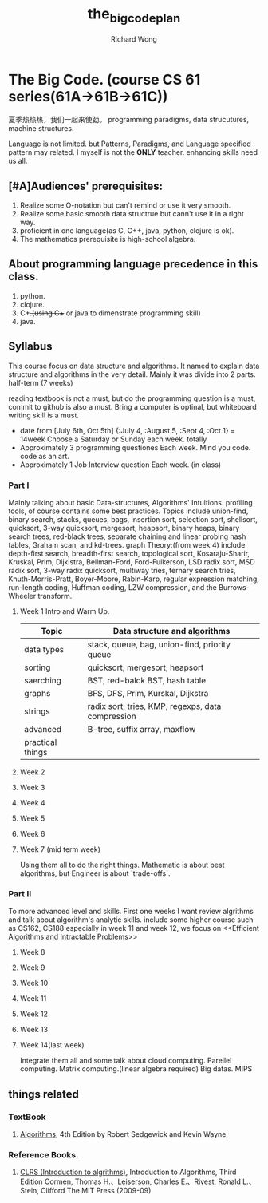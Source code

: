 # -*- mode: org -*-
# Last modified: <2013-07-02 11:58:03 Tuesday by wongrichard>
#+STARTUP: showall
#+LaTeX_CLASS: chinese-export
#+TODO: TODO(t) UNDERGOING(u) | DONE(d) CANCELED(c)
#+TITLE:   the_big_code_plan
#+AUTHOR: Richard Wong

* The Big Code. (course CS 61 series(61A->61B->61C))
  夏季热热热，我们一起来使劲。
  programming paradigms, data strucutures, machine structures.

  Language is not limited.
  but Patterns, Paradigms, and Language specified pattern may related.
  I myself is not the *ONLY* teacher.
  enhancing skills need us all.
** [#A]Audiences' prerequisites:
  1. Realize some O-notation but can't remind or use it very smooth.
  2. Realize some basic smooth data structrue but cann't use it in a
     right way.
  3. proficient in one language(as C, C++, java, python, clojure is ok).
  4. The mathematics prerequisite is high-school algebra.

** About programming language precedence in this class.
  1. python.
  2. clojure.
  3. C++.(using C++ or java to dimenstrate programming skill)
  4. java.

** Syllabus
   This course focus on data structure and algorithms.
   It named to explain data structure and algorithms in the very detail.
   Mainly it was divide into 2 parts. half-term (7 weeks)

   reading textbook is not a must, but do the programming question is
   a must, commit to github is also a must.
   Bring a computer is optinal, but whiteboard writing skill is a must.
   * date from [July 6th, Oct 5th]
     {:July 4, :August 5, :Sept 4, :Oct 1} = 14week
     Choose a Saturday or Sunday each week. totally
   * Approximately 3 programming questiones Each week.
     Mind you code. code as an art.
   * Approximately 1 Job Interview question Each week. (in class)

*** Part I
    Mainly talking about basic Data-structures, Algorithms' Intuitions.
    profiling tools, of course contains some best practices.
    Topics include union-find, binary search, stacks, queues, bags,
    insertion sort, selection sort, shellsort, quicksort, 3-way
    quicksort, mergesort, heapsort, binary heaps, binary search trees,
    red-black trees, separate chaining and linear probing hash tables,
    Graham scan, and kd-trees.
    graph Theory:(from week 4)
    include depth-first search, breadth-first search,
    topological sort, Kosaraju-Sharir, Kruskal, Prim, Dijkistra,
    Bellman-Ford, Ford-Fulkerson, LSD radix sort, MSD radix sort, 3-way
    radix quicksort, multiway tries, ternary search tries,
    Knuth-Morris-Pratt, Boyer-Moore, Rabin-Karp, regular expression
    matching, run-length coding, Huffman coding, LZW compression, and
    the Burrows-Wheeler transform.

**** Week 1 Intro and Warm Up.
     |------------------+---------------------------------------------------|
     | Topic            | Data structure and algorithms                     |
     |------------------+---------------------------------------------------|
     | data types       | stack, queue, bag, union-find, priority queue     |
     | sorting          | quicksort, mergesort, heapsort                    |
     | saerching        | BST, red-balck BST, hash table                    |
     | graphs           | BFS, DFS, Prim, Kurskal, Dijkstra                 |
     | strings          | radix sort, tries, KMP, regexps, data compression |
     | advanced         | B-tree, suffix array, maxflow                     |
     | practical things |                                                   |
     |------------------+---------------------------------------------------|

**** Week 2
**** Week 3
**** Week 4
**** Week 5
**** Week 6
**** Week 7 (mid term week)
     Using them all to do the right things.
     Mathematic is about best algorithms, but Engineer is about `trade-offs`.

*** Part II
    To more advanced level and skills.
    First one weeks I want review algrithms and talk about algorithm's
    analytic skills.
    include some higher course such as CS162, CS188
    especially in week 11 and week 12, we focus on <<Efficient
    Algorithms and Intractable Problems>>


**** Week 8
**** Week 9
**** Week 10
**** Week 11
**** Week 12
**** Week 13

**** Week 14(last week)
     Integrate them all and some talk about cloud computing.
     Parellel computing.
     Matrix computing.(linear algebra required)
     Big datas.
     MIPS

** things related
*** TextBook
    1. [[http://www.amazon.cn/%25E7%25AE%2597%25E6%25B3%2595-%25E5%25A1%259E%25E5%2585%258B%25E5%25A8%2581%25E5%2585%258B/dp/B007HAOVUG/ref%3Dsr_1_1?ie%3DUTF8&qid%3D1369109916&sr%3D8-1&keywords%3Dalgorithms][Algorithms]], 4th Edition by Robert Sedgewick and Kevin Wayne,

*** Reference Books.
    1. [[http://www.amazon.cn/Introduction-to-Algorithms-Third-Edition-Cormen-Thomas-H/dp/0262033844/ref%3Dsr_1_6?ie%3DUTF8&qid%3D1369109916&sr%3D8-6&keywords%3Dalgorithms][CLRS (Introduction to algrithms)]], Introduction to Algorithms,
       Third Edition Cormen, Thomas H.、Leiserson, Charles E.、Rivest,
       Ronald L.、 Stein, Clifford The MIT Press (2009-09)

